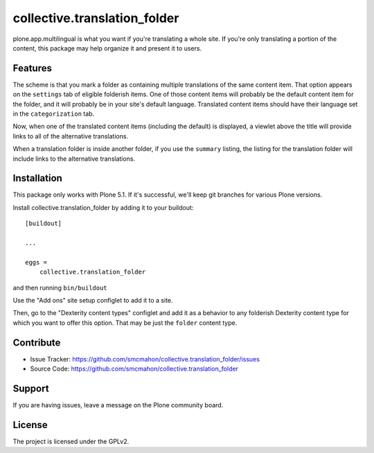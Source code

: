 =============================
collective.translation_folder
=============================

plone.app.multilingual is what you want if you're translating a whole site.
If you're only translating a portion of the content, this package may help organize it and present it to users.


Features
--------

The scheme is that you mark a folder as containing multiple translations of the same content item.
That option appears on the ``settings`` tab of eligible folderish items.
One of those content items will probably be the default content item for the folder, and it will probably be in your site's default language.
Translated content items should have their language set in the ``categorization`` tab.

Now, when one of the translated content items (including the default) is displayed, a viewlet above the title will provide links to all of the alternative translations.

When a translation folder is inside another folder, if you use the ``summary`` listing, the listing for the translation folder will include links to the alternative translations.



Installation
------------

This package only works with Plone 5.1.
If it's successful, we'll keep git branches for various Plone versions.

Install collective.translation_folder by adding it to your buildout::

    [buildout]

    ...

    eggs =
        collective.translation_folder


and then running ``bin/buildout``

Use the "Add ons" site setup configlet to add it to a site.

Then, go to the "Dexterity content types" configlet and add it as a behavior to any folderish Dexterity content type for which you want to offer this option.
That may be just the ``folder`` content type.


Contribute
----------

- Issue Tracker: https://github.com/smcmahon/collective.translation_folder/issues
- Source Code: https://github.com/smcmahon/collective.translation_folder


Support
-------

If you are having issues, leave a message on the Plone community board.


License
-------

The project is licensed under the GPLv2.
